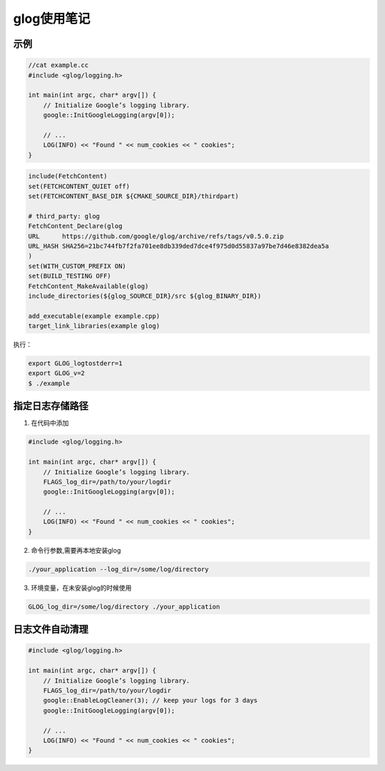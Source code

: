 glog使用笔记
===============

示例
------------

.. code-block:: cpp

    //cat example.cc
    #include <glog/logging.h>

    int main(int argc, char* argv[]) {
        // Initialize Google’s logging library.
        google::InitGoogleLogging(argv[0]);

        // ...
        LOG(INFO) << "Found " << num_cookies << " cookies";
    }


.. code-block:: cmake

    include(FetchContent)
    set(FETCHCONTENT_QUIET off)
    set(FETCHCONTENT_BASE_DIR ${CMAKE_SOURCE_DIR}/thirdpart)

    # third_party: glog
    FetchContent_Declare(glog
    URL      https://github.com/google/glog/archive/refs/tags/v0.5.0.zip
    URL_HASH SHA256=21bc744fb7f2fa701ee8db339ded7dce4f975d0d55837a97be7d46e8382dea5a
    )
    set(WITH_CUSTOM_PREFIX ON)
    set(BUILD_TESTING OFF)
    FetchContent_MakeAvailable(glog)
    include_directories(${glog_SOURCE_DIR}/src ${glog_BINARY_DIR})

    add_executable(example example.cpp)
    target_link_libraries(example glog)


执行：

.. code-block:: shell

    export GLOG_logtostderr=1
    export GLOG_v=2
    $ ./example


指定日志存储路径
-----------------

1. 在代码中添加
   
.. code-block:: cpp

    #include <glog/logging.h>
    
    int main(int argc, char* argv[]) {
        // Initialize Google’s logging library.
        FLAGS_log_dir=/path/to/your/logdir
        google::InitGoogleLogging(argv[0]);
    
        // ...
        LOG(INFO) << "Found " << num_cookies << " cookies";
    }

2. 命令行参数,需要再本地安装glog
   
.. code-block:: shell

   ./your_application --log_dir=/some/log/directory
   

3. 环境变量，在未安装glog的时候使用
   
.. code-block:: shell

   GLOG_log_dir=/some/log/directory ./your_application
   

日志文件自动清理
-------------------------

.. code-block:: cpp

    #include <glog/logging.h>

    int main(int argc, char* argv[]) {
        // Initialize Google’s logging library.
        FLAGS_log_dir=/path/to/your/logdir
        google::EnableLogCleaner(3); // keep your logs for 3 days
        google::InitGoogleLogging(argv[0]);

        // ...
        LOG(INFO) << "Found " << num_cookies << " cookies";
    }

